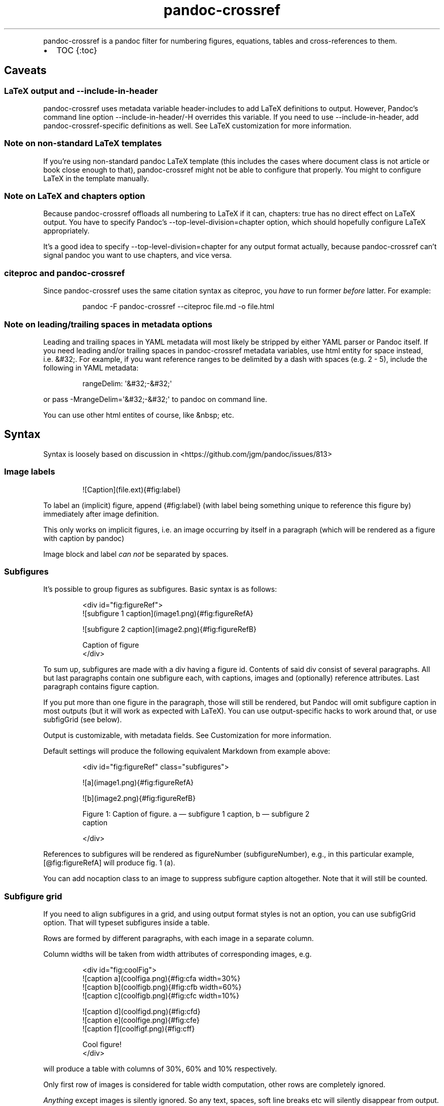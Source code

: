 .\" Automatically generated by Pandoc 3.1.8
.\"
.TH "pandoc-crossref" "1" "November 2017" "" ""
.PP
pandoc-crossref is a pandoc filter for numbering figures, equations,
tables and cross-references to them.
.IP \[bu] 2
TOC {:toc}
.SH Caveats
.SS LaTeX output and \f[CR]--include-in-header\f[R]
pandoc-crossref uses metadata variable \f[CR]header-includes\f[R] to add
LaTeX definitions to output.
However, Pandoc\[cq]s command line option
\f[CR]--include-in-header\f[R]/\f[CR]-H\f[R] overrides this variable.
If you need to use \f[CR]--include-in-header\f[R], add
pandoc-crossref-specific definitions as well.
See LaTeX customization for more information.
.SS Note on non-standard LaTeX templates
If you\[cq]re using non-standard pandoc LaTeX template (this includes
the cases where document class is not \f[CR]article\f[R] or
\f[CR]book\f[R] close enough to that), pandoc-crossref might not be able
to configure that properly.
You might to configure LaTeX in the template manually.
.SS Note on LaTeX and \f[CR]chapters\f[R] option
Because pandoc-crossref offloads all numbering to LaTeX if it can,
\f[CR]chapters: true\f[R] has no direct effect on LaTeX output.
You have to specify Pandoc\[cq]s \f[CR]--top-level-division=chapter\f[R]
option, which should hopefully configure LaTeX appropriately.
.PP
It\[cq]s a good idea to specify \f[CR]--top-level-division=chapter\f[R]
for any output format actually, because pandoc-crossref can\[cq]t signal
pandoc you want to use chapters, and vice versa.
.SS citeproc and pandoc-crossref
Since pandoc-crossref uses the same citation syntax as citeproc, you
\f[I]have\f[R] to run former \f[I]before\f[R] latter.
For example:
.IP
.EX
pandoc -F pandoc-crossref --citeproc file.md -o file.html
.EE
.SS Note on leading/trailing spaces in metadata options
Leading and trailing spaces in YAML metadata will most likely be
stripped by either YAML parser or Pandoc itself.
If you need leading and/or trailing spaces in pandoc-crossref metadata
variables, use html entity for space instead, i.e.\ \f[CR]&#32;\f[R].
For example, if you want reference ranges to be delimited by a dash with
spaces (e.g.\ \f[CR]2 - 5\f[R]), include the following in YAML metadata:
.IP
.EX
rangeDelim: \[aq]&#32;-&#32;\[aq]
.EE
.PP
or pass \f[CR]-MrangeDelim=\[aq]&#32;-&#32;\[aq]\f[R] to pandoc on
command line.
.PP
You can use other html entites of course, like \f[CR]&nbsp;\f[R] etc.
.SH Syntax
Syntax is loosely based on discussion in
<https://github.com/jgm/pandoc/issues/813>
.SS Image labels
.IP
.EX
![Caption](file.ext){#fig:label}
.EE
.PP
To label an (implicit) figure, append \f[CR]{#fig:label}\f[R] (with
\f[CR]label\f[R] being something unique to reference this figure by)
immediately after image definition.
.PP
This only works on implicit figures, i.e.\ an image occurring by itself
in a paragraph (which will be rendered as a figure with caption by
pandoc)
.PP
Image block and label \f[I]can not\f[R] be separated by spaces.
.SS Subfigures
It\[cq]s possible to group figures as subfigures.
Basic syntax is as follows:
.IP
.EX
<div id=\[dq]fig:figureRef\[dq]>
![subfigure 1 caption](image1.png){#fig:figureRefA}

![subfigure 2 caption](image2.png){#fig:figureRefB}

Caption of figure
</div>
.EE
.PP
To sum up, subfigures are made with a div having a figure \f[CR]id\f[R].
Contents of said div consist of several paragraphs.
All but last paragraphs contain one subfigure each, with captions,
images and (optionally) reference attributes.
Last paragraph contains figure caption.
.PP
If you put more than one figure in the paragraph, those will still be
rendered, but Pandoc will omit subfigure caption in most outputs (but it
will work as expected with LaTeX).
You can use output-specific hacks to work around that, or use
\f[CR]subfigGrid\f[R] (see below).
.PP
Output is customizable, with metadata fields.
See Customization for more information.
.PP
Default settings will produce the following equivalent Markdown from
example above:
.IP
.EX
<div id=\[dq]fig:figureRef\[dq] class=\[dq]subfigures\[dq]>

![a](image1.png){#fig:figureRefA}

![b](image2.png){#fig:figureRefB}

Figure 1: Caption of figure. a \[em] subfigure 1 caption, b \[em] subfigure 2
caption

</div>
.EE
.PP
References to subfigures will be rendered as
\f[CR]figureNumber (subfigureNumber)\f[R], e.g., in this particular
example, \f[CR][\[at]fig:figureRefA]\f[R] will produce
\f[CR]fig. 1 (a)\f[R].
.PP
You can add \f[CR]nocaption\f[R] class to an image to suppress subfigure
caption altogether.
Note that it will still be counted.
.SS Subfigure grid
If you need to align subfigures in a grid, and using output format
styles is not an option, you can use \f[CR]subfigGrid\f[R] option.
That will typeset subfigures inside a table.
.PP
Rows are formed by different paragraphs, with each image in a separate
column.
.PP
Column widths will be taken from \f[CR]width\f[R] attributes of
corresponding images, e.g.
.IP
.EX
<div id=\[dq]fig:coolFig\[dq]>
![caption a](coolfiga.png){#fig:cfa width=30%}
![caption b](coolfigb.png){#fig:cfb width=60%}
![caption c](coolfigb.png){#fig:cfc width=10%}

![caption d](coolfigd.png){#fig:cfd}
![caption e](coolfige.png){#fig:cfe}
![caption f](coolfigf.png){#fig:cff}

Cool figure!
</div>
.EE
.PP
will produce a table with columns of 30%, 60% and 10% respectively.
.PP
Only first row of images is considered for table width computation,
other rows are completely ignored.
.PP
\f[I]Anything\f[R] except images is silently ignored.
So any text, spaces, soft line breaks etc will silently disappear from
output.
That doesn\[cq]t apply to caption paragraph, obviously.
.PP
All images will have width attribute automatically set to
\f[CR]100%\f[R] in order to fill whole column.
.PP
Specifying width in anything but \f[CR]%\f[R] will throw an error.
.PP
If width for some images in first row is not specified, those will span
equally in the remaining space.
.PP
If width isn\[cq]t specified for any image in first row, those will span
equally on 99% of page width (due to Pandoc otherwise omitting width
attribute for table).
.PP
This option is ignored with LaTeX output, but paragraph breaks should
produce similar effect, so images should be typeset correctly.
TL;DR you don\[cq]t need \f[CR]subfigGrid\f[R] enabled for it to work
with LaTeX, but you can still enable it.
.SS Equation labels
.IP
.EX
$$ math $$ {#eq:label}
.EE
.PP
To label a display equation, append \f[CR]{#eq:label}\f[R] (with
\f[CR]label\f[R] being something unique to reference this equation by)
immediately after math block.
.PP
Math block and label \f[I]can\f[R] be separated by one or more spaces.
.PP
You can also number all display equations with \f[CR]autoEqnLabels\f[R]
metadata setting (see below).
Note, however, that you won\[cq]t be able to reference equations without
explicit labels.
.PP
Equations numbers will be typeset inside math with \f[CR]\[rs]qquad\f[R]
before them.
If you want to use tables instead, use \f[CR]tableEqns\f[R] option.
Depending on output format, tables might work better or worse than
\f[CR]\[rs]qquad\f[R].
.PP
Alternatively, for formats that support it, you can use arbitrary LaTeX
command accepting a single argument (that is, label text) for
typesetting.
A common example is \f[CR]\[rs]tag\f[R].
Use \f[CR]equationNumberTeX\f[R] metadata variable for that (set to
\f[CR]\[rs]qquad\f[R] by default).
.PP
Beware that \f[CR]eqnIndexTemplate\f[R] gets applied first, so
you\[cq]ll likely want to set it to plain index as well.
.PP
For instance, to use \f[CR]\[rs]tag\f[R], you would have the following
in your metadata:
.IP
.EX
equationNumberTeX: \[rs]\[rs]tag
eqnIndexTemplate: $$i$$
.EE
.PP
These options don\[cq]t affect LaTeX output (which offloads numbering to
the LaTeX engine).
.PP
For advanced usage, see \f[CR]eqnInlineTemplate\f[R],
\f[CR]eqnBlockTemplate\f[R].
.SS Table labels
.IP
.EX
a   b   c
--- --- ---
1   2   3
4   5   6

: Caption {#tbl:label}
.EE
.PP
To label a table, append \f[CR]{#tbl:label}\f[R] at the end of table
caption (with \f[CR]label\f[R] being something unique to reference this
table by).
Caption and label \f[I]must\f[R] be separated by at least one space.
.SS Section labels
You can also reference sections of any level.
Section labels use native pandoc syntax, but must start with
\[lq]sec:\[rq], e.g.
.IP
.EX
 Section {#sec:section}
.EE
.PP
You can also use \f[CR]autoSectionLabels\f[R] variable to automatically
prepend all section labels (automatically generated with pandoc
included) with \[lq]sec:\[rq].
Bear in mind that references can\[cq]t contain periods, commas etc, so
some auto-generated labels will still be unusable.
.PP
WARNING: With LaTeX output, you have to invoke pandoc with
\f[CR]--number-sections\f[R], otherwise section labels won\[cq]t work.
It\[cq]s also advised with other output formats, since with no numbers
in section titles, it would be hard to navigate anyway.
.SS Section numbering
Pandoc doesn\[cq]t properly support numbering sections in some output
formats, and section reference labels (see below).
.PP
You can let pandoc-crossref handle section numbering instead.
This is done via \f[CR]numberSections\f[R] and \f[CR]sectionsDepth\f[R]
metadata options.
.PP
\f[CR]numberSections\f[R] controls if pandoc-crossref handles numbering
sections, while \f[CR]sectionsDepth\f[R] controls what sections are
numbered.
.PP
Additionally, with \f[CR]numberSections\f[R], if the first heading in
your document is level 2 or more, pandoc-crossref will assume you meant
to have implicit headings with previous levels, and will assign those
phantom implicit headings the index \f[CR]1\f[R].
Without \f[CR]numberSections\f[R], the behaviour is consistent with
pandoc, that is, missing headings will be assigned the index
\f[CR]0\f[R].
.PP
Set \f[CR]sectionsDepth\f[R] to \f[CR]0\f[R] to make section numbering
consistent with \f[CR]chaptersDepth\f[R].
.PP
If \f[CR]sectionsDepth\f[R] value is lesser than \f[CR]0\f[R], all
sections will be numbered.
.PP
Otherwise, only header levels up to and including
\f[CR]sectionsDepth\f[R] will be numbered.
.PP
You can also supply a custom section header template via
\f[CR]secHeaderTemplate\f[R] metadata option.
The following variables are supported:
.IP \[bu] 2
\f[CR]$$i$$\f[R] \[en] formatted section number, according to
\f[CR]sectionsDepth\f[R]
.IP \[bu] 2
\f[CR]$$t$$\f[R] \[en] original section header text
.IP \[bu] 2
\f[CR]$$n$$\f[R] \[en] 0-indexed section level (0 is the topmost)
.PP
See section on templates for more information
.SS Reference labels
\f[B]\f[BI]Not currently supported with LaTeX output\f[B]\f[R]
.PP
If you want to reference some object by a pre-defined label instead of
by number, you can specify attribute \f[CR]label\f[R], like this:
.IP
.EX
# Section {label=\[dq]Custom Label\[dq]}

![Figure](fig.png){fig:fig1 label=\[dq]Custom label\[dq]}
.EE
.PP
Note that to use this with equations and tables, you need to use fenced
div/span syntax, not the short syntax:
.IP
.EX

:::{#tbl:table label=\[dq]T\[dq]}
a   b   c
--- --- ---
1   2   3
4   5   6

: Caption
:::

[$$y = e\[ha]x$$]{#eq:equation label=\[dq]E\[dq]}
.EE
.PP
This label will be used instead of a number in \f[CR]chapters\f[R]
output for sections and when referencing the element directly.
.PP
Note that with \f[CR]chapters\f[R] output with depth>1, only the given
section will be referenced by the custom label, e.g.\ with
.IP
.EX
 Chapter 1.

# Section with custom label {#sec:scl label=\[dq]SCL\[dq]}

![](figure.png){#fig:figure}
.EE
.PP
\f[CR]\[at]sec:scl\f[R] will translate into \f[CR]sec. 1.SCL\f[R], and
\f[CR]\[at]fig:figure\f[R] into \f[CR]fig. 1.SCL.1\f[R]
.SS Manual numbering adjustment
\f[B]\f[BI]Not currently supported with LaTeX output\f[B]\f[R]
.PP
For cases when you need to manually adjust numbering, you can specify
the \f[CR]number\f[R] attribute on the object.
It will set the internal object counter for the annotated object to the
number specified, and all the following objects of this type will count
from that.
Conceptually, this is similar to document processors\[cq] \[lq]start
from\&...\[rq] etc.
.PP
Same as with \f[CR]label\f[R] attributes, to use this with equations and
tables, you need to use fenced div/span syntax, not the short syntax.
.SS Code Block labels
There are a couple options to add code block labels.
Those work only if code block id starts with \f[CR]lst:\f[R],
e.g.\ \f[CR]{#lst:label}\f[R]
.SS \f[CR]caption\f[R] attribute
\f[CR]caption\f[R] attribute will be treated as code block caption.
If code block has both id and \f[CR]caption\f[R] attributes, it will be
treated as numbered code block.
.SS Table-style captions
Enabled with \f[CR]codeBlockCaptions\f[R] metadata option.
If code block is immediately adjacent to paragraph, starting with
\f[CR]Listing:\f[R] or \f[CR]:\f[R], said paragraph will be treated as
code block caption.
.PP
or
.PP
It also allows to specify label in caption, as do tables, for example:
.SS Wrapping div
Wrapping code block without label in a div with id \f[CR]lst:...\f[R]
and class, starting with \f[CR]listing\f[R], and adding paragraph before
code block, but inside div, will treat said paragraph as code block
caption.
.PP
Any additional attributes and classes on the wrapping div will be merged
with classes/attributes on the listing itself.
In case of duplicate attributes, the behaviour is unspecified, but
likely either both values will end up in the output, or div attributes
will take precedence.
This is important to keep in mind if you need to do some additional
post-processing.
.SS References
.IP
.EX
[\[at]fig:label1;\[at]fig:label2;...] or [\[at]eq:label1;\[at]eq:label2;...] or [\[at]tbl:label1;\[at]tbl:label2;...] or \[at]fig:label or \[at]eq:label or \[at]tbl:label
.EE
.PP
Reference syntax heavily relies on citation syntax.
Basic reference is created by writing \f[CR]\[at]\f[R], then basically
desired label with prefix.
It is also possible to reference a group of objects, by putting them
into brackets with \f[CR];\f[R] as separator.
Similar objects will be grouped in order of them appearing in citation
brackets, and sequential reference numbers will be shortened,
e.g.\ \f[CR]1,2,3\f[R] will be shortened to \f[CR]1-3\f[R].
.PP
You can capitalize first reference character to get capitalized prefix,
e.g.\ \f[CR][\[at]Fig:label1]\f[R] will produce \f[CR]Fig. ...\f[R] by
default.
Capitalized prefixes are derived automatically by capitalizing first
letter of every word in non-capitalized prefix, unless overridden with
metadata settings.
See Customization for more information.
.SS Linking references
To make references into hyperlinks to referenced element, enable
\f[CR]linkReferences\f[R] metadata option.
This has no effect on LaTeX output, since in this case, hyperlinking
references is handled with \f[CR]hyperref\f[R] LaTeX package.
.SS Custom prefix per-reference
It\[cq]s possible to provide your own prefix per-reference, f.ex.
\f[CR][Prefix \[at]reference]\f[R] will replace default prefix
(\f[CR]fig.\f[R]/\f[CR]sec.\f[R]/etc) with prefix verbatim,
e.g.\ \f[CR][Prefix \[at]fig:1]\f[R] will be rendered as
\f[CR]Prefix 1\f[R] instead of \f[CR]fig. 1\f[R].
.PP
In citation group, citations with the same prefix will be grouped.
So, for example \f[CR][A \[at]fig:1; A \[at]fig:2; B \[at]fig:3]\f[R]
will turn into \f[CR]A 1, 2, B 3\f[R].
It can be used to an advantage, although it\[cq]s a bit more cumbersome
than it should be, e.g.
\f[CR][Appendices \[at]sec:A1; Appendices \[at]sec:A2; Appendices \[at]sec:A3]\f[R]
will turn into \f[CR]Appendices \[at]A1-\[at]A3\f[R] (with
\f[CR]\[at]A1\f[R] and \f[CR]\[at]A3\f[R] being relevant section
numbers).
Note that non-contiguous sequences of identical prefixes \f[I]will
not\f[R] be grouped.
.PP
\f[B]\f[BI]Not supported with cleveref LaTeX output.\f[B]\f[R]
.SS Prefix suppression
Prepending \f[CR]-\f[R] before \f[CR]\[at]\f[R], like so
\f[CR][-\[at]citation]\f[R], will suppress default prefix,
e.g.\ \f[CR][-\[at]fig:1]\f[R] will produce just \f[CR]1\f[R] (or
whatever number it happens to be) without \f[CR]fig.\f[R] prefix.
.PP
In citation group, citations with and without prefixes will be in
different groups.
So \f[CR][-\[at]fig:1; \[at]fig:2; -\[at]fig:3]\f[R] will be rendered as
\f[CR]1, fig. 2, 3\f[R], so be careful with this feature.
Again, non-contiguous sequences are not grouped together.
.SS Lists
It\[cq]s possible to use raw latex commands
\f[CR]\[rs]listoffigures\f[R], \f[CR]\[rs]listoftables\f[R] and
\f[CR]\[rs]listoflistings\f[R], which will produce ordered list of
figure/table/listings titles, in order of appearance in document.
.PP
For LaTeX output, \f[CR]\[rs]listoflistings\f[R] depends on other
options, and is defined in preamble, so it will work reliably only with
standalone/pdf output.
.PP
\f[B]NOTE:\f[R] With Pandoc 2.0.6 and up, you might have to explicitly
separate these commands if they are close together, at least when
targeting something besides LaTeX.
So this might not work:
.IP
.EX
\[rs]listoffigures

\[rs]listoftables

\[rs]listoflistings
.EE
.PP
but this will:
.IP
.EX
\[rs]listoffigures

<!-- hack to split raw blocks -->

\[rs]listoftables

<!-- hack to split raw blocks -->

\[rs]listoflistings
.EE
.PP
With HTML-compatible output, lists are wrapped into a \f[CR]div\f[R]
with classes \f[CR]list\f[R] and \f[CR]list-of-<prefix>\f[R], where
\f[CR]<prefix>\f[R] is either \f[CR]fig\f[R], \f[CR]tbl\f[R] or
\f[CR]lst\f[R] depending on the type of the list.
This allows for ad-hoc style overrides in HTML.
.SH Usage
Run pandoc with \f[CR]--filter\f[R] option, passing path to
pandoc-crossref executable, or simply \f[CR]pandoc-crossref\f[R], if
it\[cq]s in PATH:
.PP
\f[CR]pandoc --filter pandoc-crossref\f[R]
.PP
If you installed with cabal, it\[cq]s most likely located in
\f[CR]$HOME/.cabal/bin\f[R] on *NIX systems,
\f[CR]$HOME/Library/Haskell/bin\f[R] on Macs, or in
\f[CR]%AppData%\[rs]cabal\[rs]bin\f[R] on Windows.
.SS Customization
There are several parameters that can be set via YAML metadata (either
by passing \f[CR]-M\f[R] to \f[CR]pandoc\f[R], or by setting it in
source markdown)
.PP
A list of variables follows.
.SS General options
.IP \[bu] 2
\f[CR]cref\f[R]: if True, latex export will use \f[CR]\[rs]cref\f[R]
from cleveref package.
Only relevant for LaTeX output.
\f[CR]\[rs]usepackage{cleveref}\f[R] will be automatically added to
\f[CR]header-includes\f[R].
.IP \[bu] 2
\f[CR]chapters\f[R]: if True, number elements as
\f[CR]chapter.item\f[R], and restart \f[CR]item\f[R] on each first-level
heading.
You might also need to run pandoc with
\f[CR]--top-level-division=chapter\f[R] argument to signal it you want
to use chapters; whether it\[cq]s actually required or not depends on
the output format, but it\[cq]s always safe to include.
Notice \f[CR]chapters\f[R] and related options are ignored in LaTeX
output.
See Note on LaTeX and \f[CR]chapters\f[R] option
.IP \[bu] 2
\f[CR]chaptersDepth\f[R], default \f[CR]1\f[R]: header level to treat as
\[lq]chapter\[rq].
If \f[CR]chaptersDepth>1\f[R], then items will be prefixed with several
numbers, corresponding to header numbers, e.g.\ \f[CR]fig. 1.4.3\f[R].
.IP \[bu] 2
\f[CR]numberSections\f[R], default \f[CR]false\f[R]: if True,
pandoc-crossref will prepend section number to section titles (as
counted by pandoc-crossref itself).
This also makes pandoc-crossref assign missing top-level headings the
index of \f[CR]1\f[R] instead of \f[CR]0\f[R] to avoid ugly
\f[CR]sec.     0.0.1\f[R] references.
.IP \[bu] 2
\f[CR]sectionsDepth\f[R], default \f[CR]0\f[R]:
.RS 2
.IP \[bu] 2
sectionsDepth < 0 \[en] number all sections
.IP \[bu] 2
sectionsDepth == 0 \[en] be consistent with \f[CR]chaptersDepths\f[R]
.IP \[bu] 2
sectionsDepth > 0 \[en] number section levels up to and including
\f[CR]sectionsDepth\f[R]
.RE
.IP \[bu] 2
\f[CR]listings\f[R]: if True, generate code blocks for
\f[CR]listings\f[R] package.
Only relevant for LaTeX output.
\f[CR]\[rs]usepackage{listings}\f[R] will be automatically added to
\f[CR]header-includes\f[R].
You need to specify \f[CR]--listings\f[R] option as well.
.IP \[bu] 2
\f[CR]codeBlockCaptions\f[R]: if True, parse table-style code block
captions.
.IP \[bu] 2
\f[CR]autoSectionLabels\f[R], default \f[CR]false\f[R]: Automatically
prefix all section labels with \f[CR]sec:\f[R].
Note that this messes with pandoc\[cq]s automatic header references.
.IP \[bu] 2
\f[CR]autoEqnLabels\f[R], default \f[CR]false\f[R]: Automatically number
all display equations (i.e.\ ones defined using
\f[CR]$$...$$\f[R]/\f[CR]\[rs][...\[rs]]\f[R]).
Note that you won\[cq]t be able to reference equations without explicit
labels.
.IP \[bu] 2
\f[CR]tableEqns\f[R], default \f[CR]false\f[R]: Typeset equations and
equation numbers as blocks instead of embedding numbers into equations
themselves.
Depending on output format, this might work better or worse.
See also the section on equation templates.
.IP \[bu] 2
\f[CR]setLabelAttribute\f[R], default \f[CR]false\f[R]: set
\f[CR]label\f[R] attribute on objects to actual number used for
referencing.
This can be useful for post-processing.
.IP \[bu] 2
\f[CR]equationNumberTeX\f[R], default \f[CR]\[rs]\[rs]qquad\f[R]: use a
LaTeX command for typesetting equation numbers.
Remember that metadata is parsed as Markdown, so you may need to escape
backslashes.
This option doesn\[cq]t affect LaTeX output (which offloads numbering to
the LaTeX engine).
.SS Item title format
.IP \[bu] 2
\f[CR]figureTitle\f[R], default \f[CR]Figure\f[R]: Word(s) to prepend to
figure titles, e.g.\ \f[CR]Figure 1: Description\f[R]
.IP \[bu] 2
\f[CR]tableTitle\f[R], default \f[CR]Table\f[R]: Word(s) to prepend to
table titles, e.g.\ \f[CR]Table 1: Description\f[R]
.IP \[bu] 2
\f[CR]listingTitle\f[R], default \f[CR]Listing\f[R]: Word(s) to prepend
to listing titles, e.g.\ \f[CR]Listing 1: Description\f[R]
.IP \[bu] 2
\f[CR]titleDelim\f[R], default \f[CR]:\f[R]: What to put between object
number and caption text.
.IP \[bu] 2
\f[CR]secHeaderDelim\f[R], default \f[CR]\f[R] (i.e.\ space): What to
put between section number and title when \f[CR]numberSections\f[R] is
\f[CR]true\f[R].
Can be a list, in that case it\[cq]s indexed by heading level, 0-based.
.SS Subfigure-specific
See Subfigures
.IP \[bu] 2
\f[CR]ccsDelim\f[R], default \f[CR],&nbsp;\f[R]: delimiter for collected
subfigure captions.
See Subfigures and Templates
.IP \[bu] 2
\f[CR]ccsLabelSep\f[R], default \f[CR]&nbsp;\[em]&nbsp;\f[R]: delimiter
used between subfigure label and subfigure caption in collected
captions.
See Subfigures and Templates
.IP \[bu] 2
\f[CR]subfigGrid\f[R], default \f[CR]false\f[R].
If true, typeset subfigures inside a table.
Ignored with LaTeX output.
See Subfigures
.SS List titles
.IP \[bu] 2
\f[CR]lofTitle\f[R], default \f[CR]# List of Figures\f[R]: Title for
list of figures (lof)
.IP \[bu] 2
\f[CR]lotTitle\f[R], default \f[CR]# List of Tables\f[R]: Title for list
of tables (lot)
.IP \[bu] 2
\f[CR]lolTitle\f[R], default \f[CR]# List of Listings\f[R]: Title for
list of listings (lol)
.SS List items
See also List item templates
.IP \[bu] 2
\f[CR]lofItemTitle\f[R], default empty: Title each item in the list of
figures, i.e.\ each item will be prefixed by this string.
.IP \[bu] 2
\f[CR]lotItemTitle\f[R], default empty: Title each item in the list of
tables, i.e.\ each item will be prefixed by this string.
.IP \[bu] 2
\f[CR]lolItemTitle\f[R], default empty: Title each item in the list of
listings, i.e.\ each item will be prefixed by this string.
.IP \[bu] 2
\f[CR]listItemTitleDelim\f[R], default \f[CR].\f[R] (str \[lq].\[rq]):
delimiter between list item numbers and captions.
.SS Reference format
.IP \[bu] 2
\f[CR]figPrefix\f[R], default \f[CR]fig.\f[R], \f[CR]figs.\f[R]: Prefix
for references to figures, e.g.\ \f[CR]figs. 1-3\f[R]
.IP \[bu] 2
\f[CR]eqnPrefix\f[R], default \f[CR]eq.\f[R], \f[CR]eqns.\f[R]: Prefix
for references to equations, e.g.\ \f[CR]eqns. 3,4\f[R]
.IP \[bu] 2
\f[CR]tblPrefix\f[R], default \f[CR]tbl.\f[R], \f[CR]tbls.\f[R]: Prefix
for references to tables, e.g.\ \f[CR]tbl. 2\f[R]
.IP \[bu] 2
\f[CR]lstPrefix\f[R], default \f[CR]lst.\f[R], \f[CR]lsts.\f[R]: Prefix
for references to lists, e.g.\ \f[CR]lsts. 2,5\f[R]
.IP \[bu] 2
\f[CR]secPrefix\f[R], default \f[CR]sec.\f[R], \f[CR]secs.\f[R]: Prefix
for references to sections, e.g.\ \f[CR]secs. 2,5\f[R]
.IP \[bu] 2
\f[CR]chapDelim\f[R], default \f[CR].\f[R]: Delimiter between chapter
number and item number.
.IP \[bu] 2
\f[CR]rangeDelim\f[R], default \f[CR]-\f[R]: Delimiter between reference
ranges, e.g.
\f[CR]eq. 2-5\f[R]
.IP \[bu] 2
\f[CR]pairDelim\f[R], default \f[CR],\f[R]: Delimiter between pair of
reference ranges, e.g.\ \f[CR]eq. 2-5 <and> 7-9\f[R], or
\f[CR]eq. 2 <and> 7\f[R], but \f[CR]eq. 2, 4, 6\f[R]
.IP \[bu] 2
\f[CR]lastDelim\f[R], default \f[CR],\f[R]: Delimiter between
second-to-last and last reference ranges,
e.g.\ \f[CR]eq. 2-5, 6-8 <and> 10\f[R].
\f[CR]pairDelim\f[R] overrides this for cases of exactly two
references/ranges.
.IP \[bu] 2
\f[CR]refDelim\f[R], default \f[CR],\f[R]: Delimiter between references,
e.g.
\f[CR]eq. 2, 5, 7\f[R] or \f[CR]eq. 2-4, 6-8\f[R]
.IP \[bu] 2
\f[CR]linkReferences\f[R], default \f[CR]false\f[R]: Make references
hyperlinks to the referenced element
.IP \[bu] 2
\f[CR]nameInLink\f[R], default \f[CR]false\f[R]: For single-element
references, inlcude prefix into hyperlink (when using
\f[CR]linkReferences\f[R])
.PP
Note that none of the \f[CR]*Delim\f[R] options are honored with
cleveref output.
Use cleveref\[cq]s customization options instead.
.PP
\f[CR]figPrefix\f[R], \f[CR]eqnPrefix\f[R], \f[CR]tblPrefix\f[R],
\f[CR]lstPrefix\f[R] can be YAML arrays.
That way, value at index corresponds to total number of references in
group, f.ex.
.IP
.EX
figPrefix:
  - \[dq]fig.\[dq]
  - \[dq]figs.\[dq]
.EE
.PP
Will result in all single-value references prefixed with \[lq]fig.\[rq],
and all reference groups of two and more will be prefixed with
\[lq]figs.\[rq]:
.IP
.EX
[\[at]fig:one] -> fig. 1
[\[at]fig:one; \[at]fig:two] -> figs. 1, 2
[\[at]fig:one; \[at]fig:two; \[at]fig:three] -> figs. 1-3
.EE
.PP
They can be YAML strings as well.
In that case, prefix would be the same regardless of number of
references.
.PP
They can also be used with first character capitalized, i.e.
\f[CR]FigPrefix\f[R], etc.
In this case, these settings will override default reference
capitailzation settings.
.SS Custom numbering
See Custom Numbering Schemes
.IP \[bu] 2
\f[CR]figLabels\f[R], default \f[CR]arabic\f[R]: the numbering scheme
for figures.
.IP \[bu] 2
\f[CR]subfigLabels\f[R], default \f[CR]alpha a\f[R]: the numbering
scheme for subfigures.
.IP \[bu] 2
\f[CR]eqLabels\f[R], default \f[CR]arabic\f[R]: the numbering scheme for
equations.
.IP \[bu] 2
\f[CR]tblLabels\f[R], default \f[CR]arabic\f[R]: the numbering scheme
for tables.
.IP \[bu] 2
\f[CR]lstLabels\f[R], default \f[CR]arabic\f[R]: the numbering scheme
for listings.
.IP \[bu] 2
\f[CR]secLabels\f[R], default \f[CR]arabic\f[R]: the numbering scheme
for sections.
.IP \[bu] 2
\f[CR]secLevelLabels\f[R], default unset: the numbering scheme for
sections, YAML array, indexed by heading level; will override
\f[CR]secLabels\f[R] if set.
.SS Item title templates
See Templates
.IP \[bu] 2
\f[CR]figureTemplate\f[R], default
\f[CR]$$figureTitle$$ $$i$$$$titleDelim$$ $$t$$\f[R]: template for
figure captions
.IP \[bu] 2
\f[CR]tableTemplate\f[R], default
\f[CR]$$tableTitle$$ $$i$$$$titleDelim$$ $$t$$\f[R]: template for table
captions
.IP \[bu] 2
\f[CR]listingTemplate\f[R], default
\f[CR]$$listingTitle$$ $$i$$$$titleDelim$$ $$t$$\f[R]: template for
listing captions
.IP \[bu] 2
\f[CR]secHeaderTemplate\f[R], default
\f[CR]$$i$$$$secHeaderDelim[n]$$$$t$$\f[R]: template for section header
text when \f[CR]numberSections\f[R] is \f[CR]true\f[R]
.SS Subfigure templates
See Subfigures
.IP \[bu] 2
\f[CR]subfigureTemplate\f[R], default
\f[CR]$$figureTitle$$ $$i$$$$titleDelim$$ $$t$$. $$ccs$$\f[R]: template
for subfigure divs captions.
.IP \[bu] 2
\f[CR]subfigureChildTemplate\f[R], default \f[CR]$$i$$\f[R]: template
for actual subfigure captions.
.IP \[bu] 2
\f[CR]ccsTemplate\f[R], default \f[CR]$$i$$$$ccsLabelSep$$$$t$$\f[R]:
template for collected subfigure captions.
.SS Equation templates
.IP \[bu] 2
\f[CR]eqnIndexTemplate\f[R], default \f[CR]($$i$$)\f[R]: used to adjust
how equation index is rendered.
This is required due to it being rendered inside a math block.
Note that for the same reason formatting is mostly ignored.
.IP \[bu] 2
\f[CR]eqnInlineTemplate\f[R], default
\f[CR]$$e$$$$equationNumberTeX$${$$i$$}\f[R]
.RS 2
.PP
A template to typeset math when \f[CR]tableEqns\f[R] is
\f[CR]false\f[R].
Similar to \f[CR]eqnIndexTemplate\f[R], formatting is mostly ignored,
due to it being typeset inside a display math environment.
However, most LaTeX should work (but backslashes need to be doubled).
The following template variables are known:
.IP \[bu] 2
\f[CR]ri\f[R], \[lq]raw\[rq] index, before applying
\f[CR]eqnIndexTemplate\f[R]
.IP \[bu] 2
\f[CR]i\f[R], index after applying \f[CR]eqnIndexTemplate\f[R]
.IP \[bu] 2
\f[CR]e\f[R], the equation itself
.PP
\f[CR]eqnInlineTemplate\f[R] is ignored if \f[CR]tableEqns\f[R] is
\f[CR]true\f[R].
.RE
.IP \[bu] 2
\f[CR]eqnBlockTemplate\f[R], default
.RS 2
.IP
.EX
+:--------------------------------------------------------------:+-----:+
| $$t$$                                                          | \[ga]\[ga]\[ga]{=openxml}
|                                                                | <w:tcPr><w:vAlign w:val=\[dq]center\[dq]/></w:tcPr>
|                                                                | \[ga]\[ga]\[ga]
|                                                                | $$i$$
+----------------------------------------------------------------+-----+
.EE
.PP
When used with \f[CR]tableEqns\f[R], a block to use to format equations.
A table by default, but could be literally any block.
\f[CR]$$t$$\f[R] stands in for the equation itself, and \f[CR]$$i$$\f[R]
stands in for the equation number.
.PP
Note that the default contains a raw block to fix vertical alignment in
docx output.
If you\[cq]re not targeting docx, it will be ignored by pandoc.
.PP
\f[CR]eqnBlockTemplate\f[R] is ignored if \f[CR]tableEqns\f[R] is
\f[CR]false\f[R] (the default).
.RE
.IP \[bu] 2
\f[CR]eqnBlockInlineMath\f[R], default \f[CR]False\f[R]: if you need to
use inline math while rendering equation block template.
Useful, e.g., if you\[cq]re using raw ooxml and tabstops to align
equations in docx.
For example,
.RS 2
.IP
.EX
tableEqns: true
eqnBlockTemplate: |
   \[ga]<w:pPr><w:tabs><w:tab w:val=\[dq]center\[dq] w:leader=\[dq]none\[dq] w:pos=\[dq]4680\[dq] /><w:tab w:val=\[dq]right\[dq] w:leader=\[dq]none\[dq] w:pos=\[dq]9360\[dq] /></w:tabs></w:pPr><w:r><w:tab /></w:r>\[ga]{=openxml} $$t$$ \[ga]<w:r><w:tab /></w:r>\[ga]{=openxml} $$i$$
eqnBlockInlineMath: true
.EE
.PP
(tweak \f[CR]w:pos\f[R] for the two tabstops to taste, the unit is
1/20th of an inch, sample values are appropriate for portrait A4 with
1-inch margins)
.RE
.SS Reference templates
See Templates
.IP \[bu] 2
\f[CR]figPrefixTemplate\f[R], default \f[CR]$$p$$&nbsp;$$i$$\f[R] \[en]
figure reference template
.IP \[bu] 2
\f[CR]eqnPrefixTemplate\f[R], default \f[CR]$$p$$&nbsp;$$i$$\f[R] \[en]
equation reference template
.IP \[bu] 2
\f[CR]tblPrefixTemplate\f[R], default \f[CR]$$p$$&nbsp;$$i$$\f[R] \[en]
table reference template
.IP \[bu] 2
\f[CR]lstPrefixTemplate\f[R], default \f[CR]$$p$$&nbsp;$$i$$\f[R] \[en]
listing reference template
.IP \[bu] 2
\f[CR]secPrefixTemplate\f[R], default \f[CR]$$p$$&nbsp;$$i$$\f[R] \[en]
section reference template
.IP \[bu] 2
\f[CR]refIndexTemplate\f[R], default \f[CR]$$i$$$$suf$$\f[R] \[en]
individual reference index template
.IP \[bu] 2
\f[CR]subfigureRefIndexTemplate\f[R], default
\f[CR]$$i$$$$suf$$ ($$s$$)\f[R] \[en] subfigure reference index template
.SS List item templates
See Templates
.IP \[bu] 2
\f[CR]lofItemTemplate\f[R], default
\f[CR]$$lofItemTitle$$$$i$$$$listItemTitleDelim$$ $$t$$\[rs]\[rs]\[rs]n\f[R]
\[en] list-of-figures item template
.IP \[bu] 2
\f[CR]lotItemTemplate\f[R], default
\f[CR]$$lotItemTitle$$$$i$$$$listItemTitleDelim$$ $$t$$\[rs]\[rs]\[rs]n\f[R])
.IP \[bu] 2
\f[CR]lolItemTemplate\f[R], default
\f[CR]$$lolItemTitle$$$$i$$$$listItemTitleDelim$$ $$t$$\[rs]\[rs]\[rs]n\f[R])
.PP
Special handling is enabled for templates that are either ordered or
bullet lists: items will be merged into a single list.
Thus, for example, given
.IP
.EX
lofItemTemplate: |
  1. $$t$$
.EE
.PP
the list of figures will be formatted as
.IP
.EX
# List of Figures

::: {.list .list-of-fig}
1.  Figure 1 caption
2.  Figure 2 caption
3.  Figure 3 caption
4.  ...
:::
.EE
.SS LaTeX customization
Support for above variables with LaTeX/PDF output is limited.
In particular, the following variables are honored:
.IP \[bu] 2
\f[CR]figureTitle\f[R]
.IP \[bu] 2
\f[CR]tableTitle\f[R]
.IP \[bu] 2
\f[CR]listingTitle\f[R]
.IP \[bu] 2
\f[CR]lofTitle\f[R] \[en] ignores formatting
.IP \[bu] 2
\f[CR]lotTitle\f[R] \[en] ignores formatting
.IP \[bu] 2
\f[CR]lolTitle\f[R] \[en] ignores formatting
.IP \[bu] 2
\f[CR]*Prefix\f[R], upper-/lowercase and single/plural form.
Note that with cleveref output, if \f[CR]*Prefix\f[R] is array, only
first two items are used, and the rest is ignored.
.PP
Templates are \f[I]not\f[R] supported.
.PP
You can add arbitrary LaTeX commands to document header, however, using
\f[CR]header-includes\f[R] metadata field.
Please bear in mind, that pandoc-crossref up to and including 0.1.2.1
requires \f[CR]header-includes\f[R] to be YAML array, e.g.
.IP
.EX
header-includes:
    - \[dq]\[rs]\[rs]newcommand{\[rs]\[rs]pcdoc}{Pandoc-crossref documentation}\[dq]
.EE
.PP
This will be added \f[I]before\f[R] any customization applied by
pandoc-crossref.
For a complete list of what is added to template, consult
ModifyMeta.hs (https://github.com/lierdakil/pandoc-crossref/blob/master/lib/Text/Pandoc/CrossRef/Util/ModifyMeta.hs).
.SS Templates
pandoc-crossref supports advanced caption customization via caption
templates.
Templates are specified as YAML metadata variables (see Customization),
and are parsed as default Pandoc Markdown.
Variables are specified with display math syntax, i.e.
\f[CR]$$var$$\f[R] in a template will be replaced with value of variable
\f[CR]var\f[R].
Variables can be specified in YAML metadata block, or from command line
(with \f[CR]-M\f[R] switch).
There are two special variables, that are set internally:
.IP \[bu] 2
\f[CR]i\f[R] \[en] object number, possibly with chapter number (if
\f[CR]chapter=True\f[R])
.IP \[bu] 2
\f[CR]t\f[R] \[en] object caption, as given in source Markdown
.PP
Also there is a number of specific variables that are meaningful only in
certain contexts:
.IP \[bu] 2
\f[CR]ccs\f[R] \[en] collected subfigure captions.
Only applicable to \f[CR]subfigureTemplate\f[R].
Collected captions will be separated by \f[CR]ccsDelim\f[R] and
individual captions will be printed with \f[CR]ccsTemplate\f[R].
See Subfigures
.IP \[bu] 2
\f[CR]suf\f[R] \[en] reference suffix, applicable to
\f[CR]refIndexTemplate\f[R], \f[CR]subfigureRefIndexTemplate\f[R]
.IP \[bu] 2
\f[CR]s\f[R] \[en] subfigure index, applicable to
\f[CR]subfigureRefIndexTemplate\f[R]
.PP
\f[CR]xPrefixTemplate\f[R], where \f[CR]x\f[R] is \f[CR]fig\f[R],
\f[CR]eqn\f[R], etc, are a special case.
Those don\[cq]t have \f[CR]t\f[R] variable, since there is no caption in
source markdown, but instead have \f[CR]p\f[R] variable, that binds to
relevant \f[CR]xPrefix\f[R].
This is done this way, since actual prefix value can depend on
\f[CR]i\f[R].
In \f[CR]xPrefixTemplate\f[R], \f[CR]i\f[R] references formatted object
numbers, i.e.\ if given a list of references like
\f[CR][\[at]fig:1; \[at]fig:2; \[at]fig:3]\f[R], here \f[CR]i\f[R] will
contain something like \f[CR]1-3\f[R].
.PP
\f[CR]refIndexTemplate\f[R] is the template for the individual reference
index.
It can be either a plain template, or can be a YAML object with keys
corresponding to different prefixes, and a special key
\f[CR]default\f[R] used as a fallback, e.g.
.IP
.EX
refIndexTemplate:
  sec: $$i$$$$suf$$ ($$t$$)
  default: $$i$$$$suf$$
.EE
.PP
\f[CR]refIndexTemplate\f[R] has the following internal variables
defined:
.IP \[bu] 2
\f[CR]i\f[R] \[en] formatted object index (possibly with chapter number)
.IP \[bu] 2
\f[CR]suf\f[R] \[en] literal suffix used in the reference, e.g.\ given
\f[CR][\[at]fig:1 some suffix]\f[R], \f[CR]suf\f[R] will contain
literally \f[CR]some suffix\f[R] (complete with the leading space)
.IP \[bu] 2
\f[CR]t\f[R] \[en] object title, if any, or empty if the object has no
title
.PP
\f[CR]subfigureRefIndexTemplate\f[R] is roughly the same as
\f[CR]refIndexTemplate\f[R] but is used specifically for subfigures.
It additionally has \f[CR]s\f[R] variable defined, which is described
above.
.PP
Additionally, a special syntax is provided for indexed access to array
metadata variables: \f[CR]arrayVariable[indexVariable]\f[R], where
\f[CR]arrayVariable\f[R] is an array-like metadata variable, and
\f[CR]indexVariable\f[R] is an integer-typed template variable.
If \f[CR]indexVariable\f[R] is larger than length of
\f[CR]arrayVariable\f[R], then the last element in
\f[CR]arrayVariable\f[R] is used.
.PP
Indexed access can be useful with \f[CR]secHeaderTemplate\f[R] for
example, where you might want to add a custom prefix depending on the
header level.
.PP
For example, with this YAML metadata:
.IP
.EX
secHeaderTemplate: $$secHeaderPrefix[n]$$$$i$$. $$t$$
secHeaderPrefix:
  - \[dq]Chapter&#32;\[dq]
  - \[dq]Section&#32;\[dq]
  - \[dq]\[dq]
sectionsDepth: -1
numberSections: true
.EE
.PP
top-level sections will be prefixed with \f[CR]Chapter\f[R],
second-level sections will be prefixed with \f[CR]Section\f[R] and the
rest won\[cq]t be prefixed with anything.
.PP
Please note that at the moment, templates are not supported with
LaTeX/PDF output.
.SS Custom Numbering Schemes
It\[cq]s possible to use other numbering schemes apart from arabic.
This is controlled by several metadata options, consult Customization
for a list.
Possible values are:
.IP \[bu] 2
\f[CR]arabic\f[R] \[en] arabic numbers (1, 2, 3 \&...)
.IP \[bu] 2
\f[CR]roman\f[R] \[en] roman numbers (I, II, III, IV, \&...)
.IP \[bu] 2
\f[CR]lowercase roman\f[R] \[en] lowercase roman numbers (i, ii, iii,
iv, \&...)
.IP \[bu] 2
\f[CR]alpha x\f[R], where \f[CR]x\f[R] is first letter to start from.
This will work for any letter, but will use UTF-8 codepage to determine
what\[cq]s next, so using something strange is not advised.
For example, you can safely use \f[CR]alpha a\f[R] to get lowercase
latin letters for 26 figures.
After that, it will get weird (since basic latin alphabet has 26
letters).
Specifically, it will go into characters space (\f[CR]{\f[R],
\f[CR]|\f[R], \f[CR]}\f[R], etc).
You can consult
http://www.fileformat.info/info/unicode/block/basic_latin/utf8test.htm
for general idea on letter progression.
.IP \[bu] 2
list of strings.
You can define a YAML array for numbers.
Mapping is 1:1.
For example, \f[CR]figLabels: [α, β, γ, δ, ε]\f[R] will give first
object label `α', second \[en] `β', etc, up until the fifths.
.RS 2
.PP
Note that it will repeat last item in list indefinitely if there are
more references than items in list, i.e.\ in the example above, sixths
object and all after that will also have label `ε'.
.RE
.SS Settings file
It is also possible to set variables used by pandoc-crossref with a
separate YAML file.
If a given variable is not set in metadata, then pandoc-crossref will
attempt to read it from file specified by \f[CR]crossrefYaml\f[R]
metadata variable, or, if not set, from \f[CR]pandoc-crossref.yaml\f[R]
from current working directory.
This allows for reusable configurations.
One possible application is ad-hoc internationalization.
.PP
For example, consider \f[CR]$HOME/misc/pandoc-crossref-es.yaml\f[R]:
.IP
.EX
figureTitle: \[dq]Figura\[dq]
tableTitle: \[dq]Tabla\[dq]
figPrefix: \[dq]fig.\[dq]
eqnPrefix: \[dq]ec.\[dq]
tblPrefix: \[dq]tbl.\[dq]
loftitle: \[dq]# Lista de figuras\[dq]
lotTitle: \[dq]# Lista de tablas\[dq]
.EE
.PP
pandoc-crossref will send this data to pandoc wrapped in lines of
\f[CR]---\f[R].
The YAML file\[cq]s first line should specify a variable; it will not
pass the variables if it is \f[CR]---\f[R] or a blank line.
.PP
One could use this with pandoc-crossref as follows:
.PP
\f[CR]pandoc -F pandoc-crossref.hs -M \[dq]crossrefYaml=$HOME/misc/pandoc-crossref-es.yaml\[dq]\f[R]
.PP
You can also use global configuration files, which are expected in
\f[CR]$HOME/.pandoc-crossref/config.yaml\f[R] and
\f[CR]$HOME/.pandoc-crossref/config-$FORMAT.yaml\f[R], where
\f[CR]$FORMAT\f[R] is output format, f.ex.
\f[CR]latex\f[R] or \f[CR]epub\f[R].
On Windows, \f[CR]$HOME\f[R] in general resolves to user\[cq]s root
directory, e.g.\ \f[CR]C:\[rs]Users\[rs]username\[rs]\f[R].
.PP
Priorities are as follows (from highest to lowest):
.IP \[bu] 2
document metadata
.IP \[bu] 2
\f[CR]crossrefYaml\f[R]/\f[CR]$CWD/pandoc-crossref.yaml\f[R]
.IP \[bu] 2
\f[CR]$HOME/.pandoc-crossref/config-$FORMAT.yaml\f[R]
.IP \[bu] 2
\f[CR]$HOME/.pandoc-crossref/config.yaml\f[R]
.SH License
This program is free software; you can redistribute it and/or modify it
under the terms of the GNU General Public License as published by the
Free Software Foundation; either version 2 of the License, or (at your
option) any later version.
.PP
This program includes code from roman-numerals library, covered by the
following terms:
.RS
.PP
Copyright 2009\[en]2014 Roel van Dijk
.PP
All rights reserved.
.PP
Redistribution and use in source and binary forms, with or without
modification, are permitted provided that the following conditions are
met:
.IP
.EX
* Redistributions of source code must retain the above copyright
  notice, this list of conditions and the following disclaimer.

* Redistributions in binary form must reproduce the above
  copyright notice, this list of conditions and the following
  disclaimer in the documentation and/or other materials provided
  with the distribution.

* The names of contributors may not be used to endorse or promote
  products derived from this software without specific prior
  written permission.
.EE
.PP
THIS SOFTWARE IS PROVIDED BY THE COPYRIGHT HOLDERS AND CONTRIBUTORS
\[lq]AS IS\[rq] AND ANY EXPRESS OR IMPLIED WARRANTIES, INCLUDING, BUT
NOT LIMITED TO, THE IMPLIED WARRANTIES OF MERCHANTABILITY AND FITNESS
FOR A PARTICULAR PURPOSE ARE DISCLAIMED.
IN NO EVENT SHALL THE COPYRIGHT OWNER OR CONTRIBUTORS BE LIABLE FOR ANY
DIRECT, INDIRECT, INCIDENTAL, SPECIAL, EXEMPLARY, OR CONSEQUENTIAL
DAMAGES (INCLUDING, BUT NOT LIMITED TO, PROCUREMENT OF SUBSTITUTE GOODS
OR SERVICES; LOSS OF USE, DATA, OR PROFITS; OR BUSINESS INTERRUPTION)
HOWEVER CAUSED AND ON ANY THEORY OF LIABILITY, WHETHER IN CONTRACT,
STRICT LIABILITY, OR TORT (INCLUDING NEGLIGENCE OR OTHERWISE) ARISING IN
ANY WAY OUT OF THE USE OF THIS SOFTWARE, EVEN IF ADVISED OF THE
POSSIBILITY OF SUCH DAMAGE.
.RE
.SH AUTHORS
Nikolay Yakimov.
